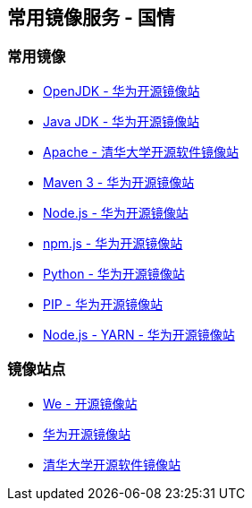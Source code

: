 == 常用镜像服务 - 国情

=== 常用镜像

* https://mirrors.huaweicloud.com/openjdk/[OpenJDK - 华为开源镜像站]
* https://mirrors.huaweicloud.com/java/jdk/[Java JDK - 华为开源镜像站]
* https://mirrors.tuna.tsinghua.edu.cn/apache/[Apache - 清华大学开源软件镜像站]
* https://mirrors.huaweicloud.com/apache/maven/maven-3/[Maven 3 - 华为开源镜像站]
* https://mirrors.huaweicloud.com/nodejs/[Node.js - 华为开源镜像站]
* https://mirrors.huaweicloud.com/npm-software/[npm.js - 华为开源镜像站]
* https://mirrors.huaweicloud.com/python/[Python - 华为开源镜像站]
* https://mirrors.huaweicloud.com/repository/pypi/simple/[PIP - 华为开源镜像站]
* https://mirrors.huaweicloud.com/yarn/[Node.js - YARN - 华为开源镜像站]


=== 镜像站点

* http://mirrors.neusoft.edu.cn/[We - 开源镜像站]
* https://mirrors.huaweicloud.com/[华为开源镜像站]
* https://mirrors.tuna.tsinghua.edu.cn/[清华大学开源软件镜像站]
